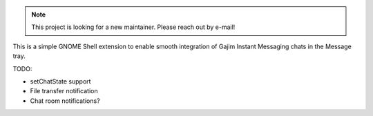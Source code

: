 .. note::
   This project is looking for a new maintainer. Please reach out by e-mail!

This is a simple GNOME Shell extension to enable smooth integration of
Gajim Instant Messaging chats in the Message tray.

TODO:

- setChatState support
- File transfer notification
- Chat room notifications?
